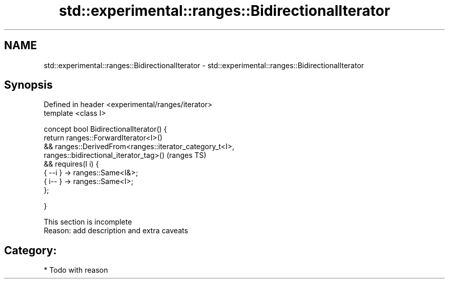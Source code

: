 .TH std::experimental::ranges::BidirectionalIterator 3 "2018.03.28" "http://cppreference.com" "C++ Standard Libary"
.SH NAME
std::experimental::ranges::BidirectionalIterator \- std::experimental::ranges::BidirectionalIterator

.SH Synopsis
   Defined in header <experimental/ranges/iterator>
   template <class I>

   concept bool BidirectionalIterator() {
   return ranges::ForwardIterator<I>()
   && ranges::DerivedFrom<ranges::iterator_category_t<I>,
   ranges::bidirectional_iterator_tag>()                   (ranges TS)
   && requires(I i) {
   { --i } -> ranges::Same<I&>;
   { i-- } -> ranges::Same<I>;
   };

   }

    This section is incomplete
    Reason: add description and extra caveats

.SH Category:

     * Todo with reason
